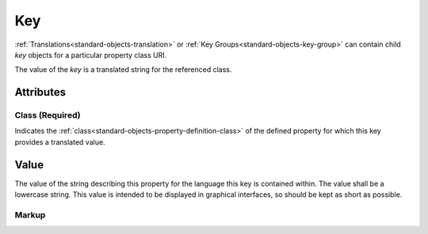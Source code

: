 .. _standard-objects-key:

###
Key
###

:ref:`Translations<standard-objects-translation>` or
:ref:`Key Groups<standard-objects-key-group>` can contain child *key*
objects for a particular property class URI.

The value of the *key* is a translated string for the referenced class.

**********
Attributes
**********

.. _standard-objects-key-class:

Class (Required)
================

Indicates the :ref:`class<standard-objects-property-definition-class>` of the defined
property for which this key provides a translated value.

.. _standard-objects-key-value:

*****
Value
*****

The value of the string describing this property for the language this key is contained
within. The value shall be a lowercase string. This value is intended to be displayed
in graphical interfaces, so should be kept as short as possible.

.. _standard-objects-key-markup:

Markup
======

.. tabs::

  .. tab:: XML

    * Tag name: ``key``
    * Attributes:

      * ``class``: :ref:`standard-objects-key-class`

    Example:

    .. code-block:: xml

      <translation code="en-gb">
        <key class="udr://come.acme.definitions.1/my-interface/my-property">my property</key>
        <keygroup class="udr://org.esta.intensity.1">
          <key class="dimmer">dimmer</key>
          <key class="intensity">intensity</key>
        </keygroup>
      </translation>

      <translation code="de">
        <key class="udr://come.acme.definitions.1/my-interface/my-property">mein eigentum</key>
        <keygroup class="udr://org.esta.intensity.1">
          <key class="dimmer">dimmer</key>
          <key class="intensity">intensität</key>
        </keygroup>
      </translation>

  .. tab:: JSON

    * Type: ``key``
    * Members:

      ============== ========== ============================================================
      Key            Value Type Represents
      ============== ========== ============================================================
      class          string     :ref:`standard-objects-key-class`
      value          string     :ref:`standard-objects-key-value`
      ============== ========== ============================================================

    Example:

    .. code-block:: json

      {
        "udrtype": "translation",
        "code": "en-gb",
        "children": [
          {
            "udrtype": "key",
            "class": "udr://come.acme.definitions.1/my-interface/my-property",
            "value": "my property"
          },
          {
            "udrtype": "keygroup",
            "class": "udr://org.esta.intensity.1",
            "children": [
              {
                "udrtype": "key",
                "class": "dimmer",
                "value": "dimmer"
              },
              {
                "udrtype": "key",
                "class": "intensity",
                "value": "intensity"
              }
            ]
          }
        ]
      }

      {
        "udrtype": "translation",
        "code": "de",
        "children": [
          {
            "udrtype": "key",
            "class": "udr://come.acme.definitions.1/my-interface/my-property",
            "value": "mein eigentum"
          },
          {
            "udrtype": "keygroup",
            "class": "udr://org.esta.intensity.1",
            "children": [
              {
                "udrtype": "key",
                "class": "dimmer",
                "value": "dimmer"
              },
              {
                "udrtype": "key",
                "class": "intensity",
                "value": "intensität"
              }
            ]
          }
        ]
      }
